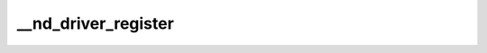 .. -*- coding: utf-8; mode: rst -*-
.. src-file: drivers/nvdimm/bus.c

.. _`__nd_driver_register`:

__nd_driver_register
====================

.. c:function:: int __nd_driver_register(struct nd_device_driver *nd_drv, struct module *owner, const char *mod_name)

    register a region or a namespace driver

    :param struct nd_device_driver \*nd_drv:
        driver to register

    :param struct module \*owner:
        automatically set by \ :c:func:`nd_driver_register`\  macro

    :param const char \*mod_name:
        automatically set by \ :c:func:`nd_driver_register`\  macro

.. This file was automatic generated / don't edit.

